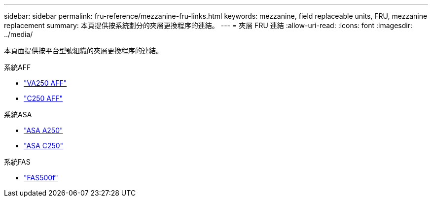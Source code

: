 ---
sidebar: sidebar 
permalink: fru-reference/mezzanine-fru-links.html 
keywords: mezzanine, field replaceable units, FRU, mezzanine replacement 
summary: 本頁提供按系統劃分的夾層更換程序的連結。 
---
= 夾層 FRU 連結
:allow-uri-read: 
:icons: font
:imagesdir: ../media/


[role="lead"]
本頁面提供按平台型號組織的夾層更換程序的連結。

[role="tabbed-block"]
====
.系統AFF
--
* link:../a250/mezzanine-replace.html["VA250 AFF"^]
* link:../c250/mezzanine-replace.html["C250 AFF"^]


--
.系統ASA
--
* link:../asa250/mezzanine-replace.html["ASA A250"^]
* link:../asa-c250/mezzanine-replace.html["ASA C250"^]


--
.系統FAS
--
* link:../fas500f/mezzanine-replace.html["FAS500f"^]


--
====